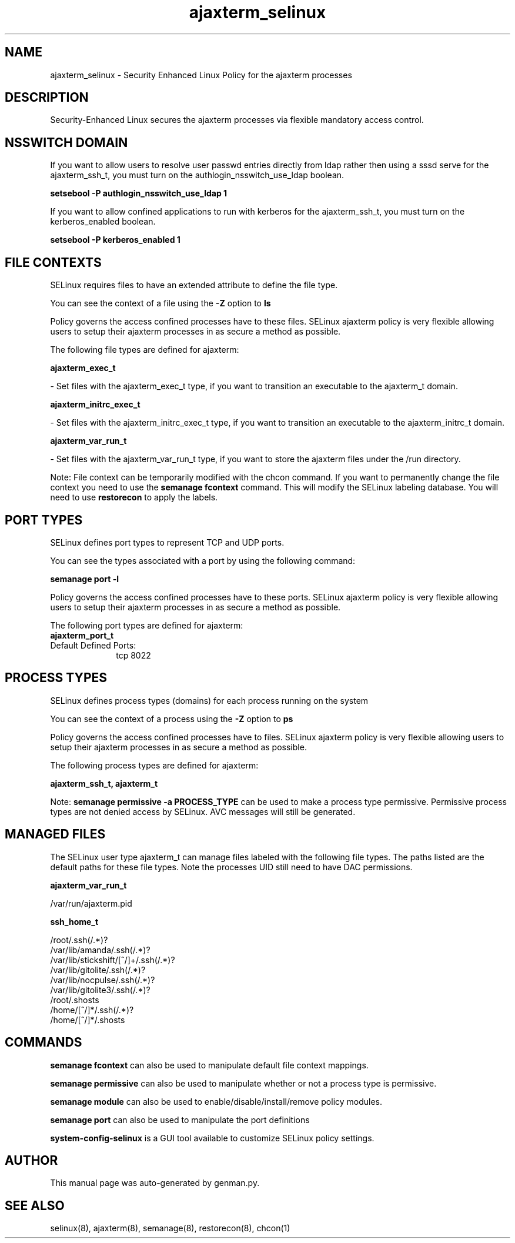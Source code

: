 .TH  "ajaxterm_selinux"  "8"  "ajaxterm" "dwalsh@redhat.com" "ajaxterm SELinux Policy documentation"
.SH "NAME"
ajaxterm_selinux \- Security Enhanced Linux Policy for the ajaxterm processes
.SH "DESCRIPTION"

Security-Enhanced Linux secures the ajaxterm processes via flexible mandatory access
control.  

.SH NSSWITCH DOMAIN

.PP
If you want to allow users to resolve user passwd entries directly from ldap rather then using a sssd serve for the ajaxterm_ssh_t, you must turn on the authlogin_nsswitch_use_ldap boolean.

.EX
.B setsebool -P authlogin_nsswitch_use_ldap 1
.EE

.PP
If you want to allow confined applications to run with kerberos for the ajaxterm_ssh_t, you must turn on the kerberos_enabled boolean.

.EX
.B setsebool -P kerberos_enabled 1
.EE

.SH FILE CONTEXTS
SELinux requires files to have an extended attribute to define the file type. 
.PP
You can see the context of a file using the \fB\-Z\fP option to \fBls\bP
.PP
Policy governs the access confined processes have to these files. 
SELinux ajaxterm policy is very flexible allowing users to setup their ajaxterm processes in as secure a method as possible.
.PP 
The following file types are defined for ajaxterm:


.EX
.PP
.B ajaxterm_exec_t 
.EE

- Set files with the ajaxterm_exec_t type, if you want to transition an executable to the ajaxterm_t domain.


.EX
.PP
.B ajaxterm_initrc_exec_t 
.EE

- Set files with the ajaxterm_initrc_exec_t type, if you want to transition an executable to the ajaxterm_initrc_t domain.


.EX
.PP
.B ajaxterm_var_run_t 
.EE

- Set files with the ajaxterm_var_run_t type, if you want to store the ajaxterm files under the /run directory.


.PP
Note: File context can be temporarily modified with the chcon command.  If you want to permanently change the file context you need to use the 
.B semanage fcontext 
command.  This will modify the SELinux labeling database.  You will need to use
.B restorecon
to apply the labels.

.SH PORT TYPES
SELinux defines port types to represent TCP and UDP ports. 
.PP
You can see the types associated with a port by using the following command: 

.B semanage port -l

.PP
Policy governs the access confined processes have to these ports. 
SELinux ajaxterm policy is very flexible allowing users to setup their ajaxterm processes in as secure a method as possible.
.PP 
The following port types are defined for ajaxterm:

.EX
.TP 5
.B ajaxterm_port_t 
.TP 10
.EE


Default Defined Ports:
tcp 8022
.EE
.SH PROCESS TYPES
SELinux defines process types (domains) for each process running on the system
.PP
You can see the context of a process using the \fB\-Z\fP option to \fBps\bP
.PP
Policy governs the access confined processes have to files. 
SELinux ajaxterm policy is very flexible allowing users to setup their ajaxterm processes in as secure a method as possible.
.PP 
The following process types are defined for ajaxterm:

.EX
.B ajaxterm_ssh_t, ajaxterm_t 
.EE
.PP
Note: 
.B semanage permissive -a PROCESS_TYPE 
can be used to make a process type permissive. Permissive process types are not denied access by SELinux. AVC messages will still be generated.

.SH "MANAGED FILES"

The SELinux user type ajaxterm_t can manage files labeled with the following file types.  The paths listed are the default paths for these file types.  Note the processes UID still need to have DAC permissions.

.br
.B ajaxterm_var_run_t

	/var/run/ajaxterm\.pid
.br

.br
.B ssh_home_t

	/root/\.ssh(/.*)?
.br
	/var/lib/amanda/\.ssh(/.*)?
.br
	/var/lib/stickshift/[^/]+/\.ssh(/.*)?
.br
	/var/lib/gitolite/\.ssh(/.*)?
.br
	/var/lib/nocpulse/\.ssh(/.*)?
.br
	/var/lib/gitolite3/\.ssh(/.*)?
.br
	/root/\.shosts
.br
	/home/[^/]*/\.ssh(/.*)?
.br
	/home/[^/]*/\.shosts
.br

.SH "COMMANDS"
.B semanage fcontext
can also be used to manipulate default file context mappings.
.PP
.B semanage permissive
can also be used to manipulate whether or not a process type is permissive.
.PP
.B semanage module
can also be used to enable/disable/install/remove policy modules.

.B semanage port
can also be used to manipulate the port definitions

.PP
.B system-config-selinux 
is a GUI tool available to customize SELinux policy settings.

.SH AUTHOR	
This manual page was auto-generated by genman.py.

.SH "SEE ALSO"
selinux(8), ajaxterm(8), semanage(8), restorecon(8), chcon(1)
